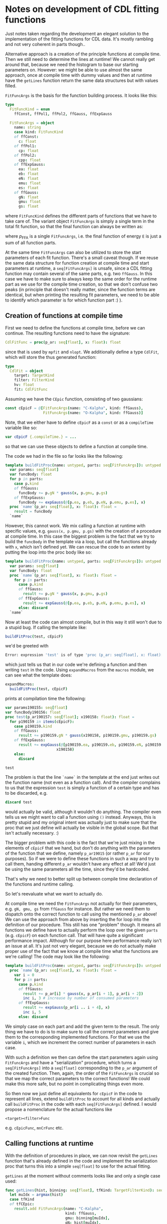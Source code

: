 * Notes on development of CDL fitting functions

Just notes taken regarding the development an elegant solution to the
implementation of the fitting functions for CDL data.
It's mostly rambling and not very coherent in parts though..

Alternative approach is a creation of the principle functions at
compile time. Then we still need to determine the lines at runtime! We
cannot really get around that, because we need the histogram to base our
starting parameters on.
However: we might be able to use almost the same approach, once at compile time
with dummy values and then at runtime have the =getLines= function
return the same data structures but with values filled.

=FitFuncArgs= is the basis for the function building process. It looks
like this:
#+BEGIN_SRC nim
type
  FitFuncKind = enum
    ffConst, ffPol1, ffPol2, ffGauss, ffExpGauss

  FitFuncArgs = object
    name: string
    case kind: FitFuncKind
    of ffConst:
      c: float
    of ffPol1:
      cp: float
    of ffPol2:
      cpp: float
    of ffExpGauss:
      ea: float
      eb: float
      eN: float
      emu: float
      es: float
    of ffGauss:
      gN: float
      gmu: float
      gs: float
#+END_SRC
where =FitFuncKind= defines the different parts of functions that we
have to take care of. The variant object =FitFuncArgs= is simply a
single term in the total fit function, so that the final function can
always be written as:
\begin{equation}
f(E) = \sum_i p_{\text{FFA}}
\end{equation}
where $p_{\text{FFA}}$ is a single =FitFuncArgs=, i.e. the final
function of energy =E= is just a sum of all function parts.

At the same time =FitFuncArgs= can also be utilized to store the start
parameters of each fit function. There's a small caveat though. If we
reuse the same data structure for function creation at compile time
and start parameters at runtime, a =seq[FitFuncArgs]= is unsafe, since
a CDL fitting function may contain several of the same parts, e.g. two
=ffGauss=. In this case we have to make sure to always keep the same
order for the runtime part as we use for the compile time creation, so
that we don't confuse two peaks (in principle that doesn't really
matter, since the function terms are identical, but when printing the
resulting fit parameters, we need to be able to identify which
parameter is for which function part :) ).

** Creation of functions at compile time

First we need to define the functions at compile time, before we can
continue. The resulting functions need to have the signature:
#+BEGIN_SRC nim
CdlFitFunc = proc(p_ar: seq[float], x: float): float
#+END_SRC
since that is used by =mpfit= and =nlopt=. We additionally define a
type =CdlFit=, which will store the thus generated function:
#+BEGIN_SRC nim
type
  CdlFit = object
    target: TargetKind
    filter: FilterKind
    hv: float
    fit: CdlFitFunc
#+END_SRC

Assuming we have the =CEpic= function, consisting of two gaussians:
#+BEGIN_SRC nim
const cEpicF = @[FitFuncArgs(name: "C-Kalpha", kind: ffGauss),
                 FitFuncArgs(name: "O-Kalpha", kind: ffGauss)]
#+END_SRC
Note, that we either have to define =cEpicF= as a =const= or as a
=compileTime= variable like so:
#+BEGIN_SRC nim
var cEpicF {.compileTime.} = ...
#+END_SRC
so that we can use these objects to define a function at compile time.

The code we had in the file so far looks like the following:
#+BEGIN_SRC nim
template buildFitProc(name: untyped, parts: seq[FitFuncArgs]): untyped =
  var params: seq[float]
  var funcBody: float
  for p in parts:
    case p.kind
    of ffGauss:
      funcBody += p.gN * gauss(x, p.gmu, p.gs)
    of ffExpGauss:
      funcBody += expGauss(@[p.ea, p.eb, p.eN, p.emu, p.es], x)
  proc `name`(p_ar: seq[float], x: float): float =
    result = funcBody
  `name`
#+END_SRC
However, this cannot work. We mix calling a function at runtime with
specific values, e.g. =gauss(x, p.gmu, p.gs)= with the creation of a
procedure at compile time. In this case the biggest problem is the
fact that we try to build the =funcBody= in the template via a loop,
but call the functions already with =x=, which isn't defined yet. We
can rescue the code to an extent by putting the loop into the proc
body like so:
#+BEGIN_SRC nim
template buildFitProc(name: untyped, parts: seq[FitFuncArgs]): untyped =
  var params: seq[float]
  var funcBody: float
  proc `name`(p_ar: seq[float], x: float): float =
    for p in parts:
      case p.kind
      of ffGauss:
        result += p.gN * gauss(x, p.gmu, p.gs)
      of ffExpGauss:
        result += expGauss(@[p.ea, p.eb, p.eN, p.emu, p.es], x)
      else: discard
  `name`
#+END_SRC
Now at least the code can almost compile, but in this way it still
won't due to a stupid bug. If calling the template like:
#+BEGIN_SRC nim
buildFitProc(test, cEpicF)
#+END_SRC
we'd be greeted with
#+BEGIN_SRC sh
Error: expression 'test' is of type 'proc (p_ar: seq[float], x: float): float{.noSideEffect, gcsafe, locks: 0.}' and has to be discarded; for a function call use ()
#+END_SRC
which just tells us that in our code we're defining a function and
then writing =test= in the code. Using =expandMacros= from the
=macros= module, we can see what the template does:
#+BEGIN_SRC nim
expandMacros:
  buildFitProc(test, cEpicF)
#+END_SRC
prints at compilation time the following:
#+BEGIN_SRC nim
var params190155: seq[float]
var funcBody190156: float
proc test(p_ar190157: seq[float]; x190158: float): float =
  for p190159 in items(cEpicF):
    case p190159.kind
    of ffGauss:
      result += p190159.gN * gauss(x190158, p190159.gmu, p190159.gs)
    of ffExpGauss:
      result += expGauss(@[p190159.ea, p190159.eb, p190159.eN, p190159.emu, p190159.es],
                       x190158)
    else:
      discard

test
#+END_SRC
The problem is that the line =`name`= in the template at the end just
writes out the function name (not even as a function call). And the
compiler complains to us that the expression =test= is simply a
function of a certain type and has to be discarded, e.g.
#+BEGIN_SRC nim
discard test
#+END_SRC
would actually be valid, although it wouldn't do anything. The
compiler even tells us we might want to call a function using =()=
instead. Anyways, this is pretty stupid and my original intent was
actually just to make sure that the proc that we just define will
actually be visible in the global scope. But that isn't actually
necessary. :)

The bigger problem with this code is the fact that we're just mixing
in the elements of =cEpicF= that we hand, but don't do anything with
the parameters of the function that we define, namely =p_ar19015= (or
rather =p_ar= for our purposes). So if we were to define these
functions in such a way and try to call them, handing different
=p_ar= wouldn't have any effect at all! We'd just be using the same
parameters all the time, since they'd be hardcoded.

That's why we need to better split up between compile time declaration
of the functions and runtime calling.

So let's reevaluate what we want to actually do.

At compile time we need the =FitFuncArgs= not actually for their
parameters, e.g. =gN, gmu, gs= from =ffGauss= for instance. But rather
we need them to dispatch onto the correct function to call using the
mentioned =p_ar= above! We can use the approach from above by
inserting the for loop into the definition of our procedure. This
still has one "problem" though. It means all functions we define have
to actually perform the loop over the given =parts= (e.g. =cEpicF=) on
each function call. That will have quite a significant performance
impact. Although for our purpose here performance really isn't an
issue at all. It's just not very elegant, because we do not actually
make proper use of the fact that we know at compile time what the
functions are we're calling! The code may look like the following:
#+BEGIN_SRC nim
template buildFitProc(name: untyped, parts: seq[FitFuncArgs]): untyped =
  proc `name`(p_ar: seq[float], x: float): float =
    var i = 0
    for p in parts:
      case p.kind
      of ffGauss:
        result += p_ar[i] * gauss(x, p_ar[i + 1], p_ar[i + 2])
        inc i, 3 # increase by number of consumed parameters
      of ffExpGauss:
        result += expGauss(p_ar[i .. i + 4], x)
        inc i, 5
      else: discard
#+END_SRC
We simply case on each part and add the given term to the result. The
only thing we have to do is to make sure to call the correct
parameters and give them to the corresponding implemented
functions. For that we use the variable =i=, which we increment the
correct number of parameters in each case.

With such a definition we then can define the start parameters again
using =FitFuncArgs= and have a "serialization" procedure, which turns
a =seq[FitFuncArgs]= into a =seq[float]= corresponding to the =p_ar=
argument of the created function. Then, again, the order of the
=FitFuncArgs= is crucial so that we map the correct parameters to the
correct functions! We could make this more safe, but no point in
complicating things even more.

So then now we just define all equivalents for =cEpicF= in the code to
represent all lines, extend =buildFitProc= to account for all kinds
and actually call =buildFitProc= in the code with each
=seq[FitFuncArgs]= defined. I would propose a nomenclature for the
actual functions like 
#+BEGIN_SRC 
<target><filter>Func
#+END_SRC
e.g. =cEpicFunc=, =mnCrFunc= etc.

** Calling functions at runtime

With the definition of procedures in place, we can now revisit the
=getLines= function that's already defined in the code and implement
the serialization proc that turns this into a simple =seq[float]= to
use for the actual fitting.

=getLines= at the moment without comments looks like and only a
single case used:
#+BEGIN_SRC nim
func getLines(hist, binning: seq[float], tfKind: TargetFilterKind): seq[FitFuncArgs] =
  let muIdx = argmax(hist)
  case tfKind
  of tfCEpic:
    result.add FitFuncArgs(name: "C-Kalpha",
                           kind: ffGauss,
                           gmu: binning[muIdx],
                           gN: hist[muIdx],
                           gs: hist[muIdx] / 10.0)
    result.add FitFuncArgs(name: "O-Kalpha",
                           kind: ffGauss,
                           gmu: binning[muIdx],
                           gN: hist[muIdx],
                           gs: hist[muIdx] / 10.0)
  else: discard
#+END_SRC

We will call this function after reading the =hits= dataset in the
corresponding H5 file from a CDL run (and having done some cleaning)
and calculated the histogram of that with a given binning, similar to
what we do to fit the Fe spectrum in =calibration.nim=:
#+BEGIN_SRC nim
proc fitFeSpectrum*(data: seq[int]): (seq[float], seq[int], seq[float]) =
  const binSize = 3.0
  let low = -0.5
  var high = max(data).float + 0.5
  let nbins = (ceil((high - low) / binSize)).int
  # using correct nBins, determine actual high
  high = low + binSize * nbins.float
  let bin_edges = linspace(low, high, nbins + 1)
  let hist = data.histogram(bins = nbins + 1, range = (low, high))

  result[2] = fitFeSpectrumImpl(hist.mapIt(it.float), bin_edges[0 .. ^1])
  result[0] = bin_edges[0 .. ^1]
  result[1] = hist
#+END_SRC
where I removed some comments (we should probably create a function
that receives =data= and returns only =hist= and the correct
=bin_edges= given a certain number of bins or bin size. I.e. a wrapper
around histogram that also returns the bin edges.

Assuming we now have =hist= and =bin_edges= as variables in our code,
we can continue:
#+BEGIN_SRC nim
let lines = getLines(hist, bin_edges, tfCEpic)
let params = lines.serialize
#+END_SRC
So all we have left to do is implement the =serialize= proc. This
needs to closely follow our implementation of the case statement
within the =buildFitProc= so that the indices actually match.

Let's do this:
#+BEGIN_SRC nim
proc serialize(parts: seq[FitFuncArgs]): seq[float] =
  for p in parts:
    case p.kind
    of ffGauss:
      result.add @[p.gN, p.gmu, p.gs]
    of ffExpGauss:
      result.add @[p.ea, p.eb, p.eN, p.emu, p.es]
    else: discard
#+END_SRC
etc. the parameters should be in the order, in which they have to be
given to the actual implementation functions! 

Once we have serialized the parameters (and potentially dealt with
bounds for the parameters; but this can wait, first see whether the
fits work in principle or not), we can just call =mpfit= or =nlopt= to
perform the fitting for us (again, see =calibration.nim= for
examples).

** Make use of =CdlFit=

In the code above we completely ignore the =CdlFit= object so far. For
the actual implementation it's not actually needed, but in comes in
handy, when we run over the run list to automatically deal with the
whole code above in a general manner, without having to manually
define the arguments to functions like =getLines= etc.

We need to be clear on the structure of the code.
At compile time:
- at compile time we define the constants like =cEpicF=, which define
  what the CDL fitting functions /look like/ and then use each of
  these to create the corresponding fitting function. So below the
  definition of the =buildFitProc= template, we add 
  #+BEGIN_SRC nim
  cEpicF = @[...] # see above
  buildFitProc(cEpicFunc, cEpicF) # see naming nomenclature above
  #+END_SRC
  (NOTE: regarding the naming nomenclature, we could easily write a
  macro that creates these procedure names for us, either based on the
  actual =TargetFilterKind= or just the name of the variable of
  e.g. =cEpicF= (the former would be preferred, but depending on how
  the code is written, this may not be available at compile time
  without hardcoding the targets / filters or writing a macro that
  iterates over the =TargetFilterKind= enum. Neither worth the
  complication here).
At run time:
- perform the parsing of the CDL run list as already done in the code
- read the =hits= data of the correct run in the file
- making use of the =CdlRun= object, define the =CdlFit= object (Note:
  there's one thing left to do here, we'll handle below)
- using the hits data and the =CdlRun= perform the =getLines= call and
  perform the fit

The thing missing from this list is how to assign the correct
=CdlFitFunc= to the =CdlFit= object. The =CdlRun= object contains the
=target= and =filter= fields. Using the naming scheme mentioned above
that is given as the argument to =buildFitProc=, we can create the
identifier required (in contrast to the above note, creating the
correct identifier - read as proc name - is easy here, because we
already know which target and filter we look at).

NOTE: In hindsight the above is not exactly the case. At least not if
compared to the straight and simple manual coding of the created
proc. Since it's only a few lines of code it's questionable whether
the macro approach is actually worth it. Anyways, I'll let it in here.

So if we have some =CdlRun= object named =cdlRun=, generating the
=CdlFit= may look like shown below. What we aim for is just a proc
that takes =target= and =filter=, creates a string from the
combination, and then a =case= statement that checks for all string
values that may show up as target / filter pairs and return the
appropriate fit function. 
An implementation based on the =TargetFilterKind= enum using a macro:
#+BEGIN_SRC nim
type
  # the target filter kind definitions
  TargetFilterKind = enum
    tfCuNi = "Cu-Ni"
    tfMnCr = "Mn-Cr"
    tfTiTi = "Ti-Ti"
    tfAgAg = "Ag-Ag"
    tfAlAl = "Al-Al"
    tfCuEpic = "Cu-Epic"
    tfCEpic =  "C-Epic"    

macro genTfToFilterProc(): untyped =
  # get the enum of the `TargetFilterKind`
  # The AST looks like this:
  # EnumTy
  #   Empty
  #   Sym "tfTiTi"
  #   Sym "tfCEpic"
  #   ...
  let tfkind = getType(TargetFilterKind)
  # first generate the string combinations that make up the
  # prefix of the function names
  var funcNames: seq[string]
  for x in tfKind:
    # check if we look at the `Empty` element shown above
    if x.kind != nnkEmpty:
      let xStr = $(x.getImpl)
      funcNames.add xStr.toLowerAscii.replace("-", "") & "Func"
  # define all identifiers we need in our proc, i.e. all variable 
  # names that will end up in the function
  let 
    pname = ident"getCdlFitFunc"
    arg1 = ident"target"
    argt1 = ident"TargetKind"
    arg2 = ident"filter"
    argt2 = ident"FilterKind"
    cdf = ident"CdlFitFunc"
    tfNameNode = ident"n"
    resIdent = ident"result"
 
  # now we build the case statement that will go into the procedure
  var  caseStmt = nnkCaseStmt.newTree(tfNameNode)
  for n in funcNames:
    let retId = ident(n)
    let retval = quote do:
      `resIdent` = `retId`
    caseStmt.add nnkOfBranch.newTree(newLit n, retval)
  # finally assign the result of the macro to a quote block, that
  # creates the simple proc
  result = quote do:
    proc `pname`(`arg1`: `argt1`, `arg2`: `argt2`): `cdf` =
      let `tfNameNode` = ($`arg1`).toLowerAscii & $`arg2` & "Func"
      `caseStmt`
  echo result.repr
#+END_SRC
The created proc is just the following:
#+BEGIN_SRC nim
proc getCdlFitFunc(target: TargetKind; filter: FilterKind): CdlFitFunc =
  let n = ($target).toLowerAscii &
      $filter & "Func"
  case n
  of "titiFunc":
    result = titiFunc
  of "cepicFunc":
    result = cepicFunc
  ...
#+END_SRC
As mentioned in the note above, although in total it's 7 cases writing
it manually is probably a better idea anyways. For a lot more cases
this would soon start to be very handy, since the lines of code
wouldn't change at all.

In any case, with this implemented, we have all pieces available to
us to put everything together. We just create a =CdlFit= object based
on the common fields with the =CdlRun= object that we have, use the
just created =getCdlFitFunc= to assign the field in the object and we
can go to [[Calling functions at runtime]] in our code.

NOTE: the above actually makes the definition of the =getCdlFits=
procedure in the current file obsolete.
